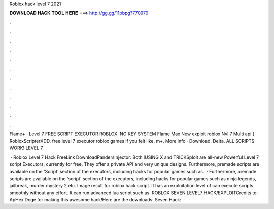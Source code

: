 Roblox hack level 7 2021



𝐃𝐎𝐖𝐍𝐋𝐎𝐀𝐃 𝐇𝐀𝐂𝐊 𝐓𝐎𝐎𝐋 𝐇𝐄𝐑𝐄 ===> http://gg.gg/11pbpg?770970



.



.



.



.



.



.



.



.



.



.



.



.

Flame+ | Level 7 FREE SCRIPT EXECUTOR ROBLOX, NO KEY SYSTEM Flame Max New exploit roblox Nvl 7 Multi api ( RobloxScripterXDD. free level 7 executor roblox  games if you felt like. m+. More Info · Download. Delta. ALL SCRIPTS WORK! LEVEL 7.

 · Roblox Level 7 Hack FreeLink DownloadPandersInjector: Both IUSING X and TRICKSploit are all-new Powerful Level 7 script Executors, currently for free. They offer a private API and very unique designs. Furthermore, premade scripts are available on the 'Script' section of the executors, including hacks for popular games such as.  · Furthermore, premade scripts are available on the 'script' section of the executors, including hacks for popular games such as ninja legends, jailbreak, murder mystery 2 etc. Image result for roblox hack script. It has an exploitation level of  can execute  scripts smoothly without any effort. It can run advanced lua script such as. ROBLOX SEVEN LEVEL7 HACK/EXPLOITCredits to: ApHex Doge for making this awesome hack!Here are the downloads: Seven Hack: 
